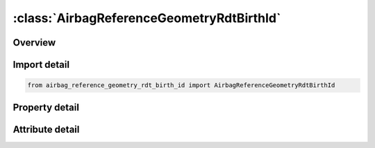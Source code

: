 





:class:`AirbagReferenceGeometryRdtBirthId`
==========================================


.. py:class:: airbag_reference_geometry_rdt_birth_id.AirbagReferenceGeometryRdtBirthId(**kwargs)

   Bases: :py:obj:`ansys.dyna.core.lib.keyword_base.KeywordBase`


   
   DYNA AIRBAG_REFERENCE_GEOMETRY_RDT_BIRTH_ID keyword
















   ..
       !! processed by numpydoc !!


.. py:currentmodule:: AirbagReferenceGeometryRdtBirthId

Overview
--------

.. tab-set::




   .. tab-item:: Properties

      .. list-table::
          :header-rows: 0
          :widths: auto

          * - :py:attr:`~id`
            - Get or set the Card ID.
          * - :py:attr:`~sx`
            - Get or set the Scale factor for X direction.
          * - :py:attr:`~sy`
            - Get or set the Scale factor for Y direction.
          * - :py:attr:`~sz`
            - Get or set the Scale factor for Z direction.
          * - :py:attr:`~nido`
            - Get or set the Node ID for origin. Default is the first node ID defined in this keyword.
          * - :py:attr:`~birth`
            - Get or set the Time at which the reference geometry activates (default=0.0).
          * - :py:attr:`~nid`
            - Get or set the Node number.
          * - :py:attr:`~x`
            - Get or set the x-coordinate.
          * - :py:attr:`~y`
            - Get or set the y-coordinate.
          * - :py:attr:`~z`
            - Get or set the z-coordinate.


   .. tab-item:: Attributes

      .. list-table::
          :header-rows: 0
          :widths: auto

          * - :py:attr:`~keyword`
            - 
          * - :py:attr:`~subkeyword`
            - 






Import detail
-------------

.. code-block:: python

    from airbag_reference_geometry_rdt_birth_id import AirbagReferenceGeometryRdtBirthId

Property detail
---------------

.. py:property:: id
   :type: Optional[int]


   
   Get or set the Card ID.
















   ..
       !! processed by numpydoc !!

.. py:property:: sx
   :type: Optional[float]


   
   Get or set the Scale factor for X direction.
















   ..
       !! processed by numpydoc !!

.. py:property:: sy
   :type: Optional[float]


   
   Get or set the Scale factor for Y direction.
















   ..
       !! processed by numpydoc !!

.. py:property:: sz
   :type: Optional[float]


   
   Get or set the Scale factor for Z direction.
















   ..
       !! processed by numpydoc !!

.. py:property:: nido
   :type: Optional[int]


   
   Get or set the Node ID for origin. Default is the first node ID defined in this keyword.
















   ..
       !! processed by numpydoc !!

.. py:property:: birth
   :type: float


   
   Get or set the Time at which the reference geometry activates (default=0.0).
















   ..
       !! processed by numpydoc !!

.. py:property:: nid
   :type: Optional[int]


   
   Get or set the Node number.
















   ..
       !! processed by numpydoc !!

.. py:property:: x
   :type: float


   
   Get or set the x-coordinate.
















   ..
       !! processed by numpydoc !!

.. py:property:: y
   :type: float


   
   Get or set the y-coordinate.
















   ..
       !! processed by numpydoc !!

.. py:property:: z
   :type: float


   
   Get or set the z-coordinate.
















   ..
       !! processed by numpydoc !!



Attribute detail
----------------

.. py:attribute:: keyword
   :value: 'AIRBAG'


.. py:attribute:: subkeyword
   :value: 'REFERENCE_GEOMETRY_RDT_BIRTH_ID'






